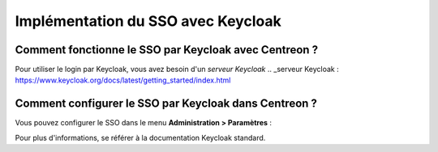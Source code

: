 *************
Implémentation du SSO avec Keycloak
*************

Comment fonctionne le SSO par Keycloak avec Centreon ?
=============================

Pour utiliser le login par Keycloak, vous avez besoin d'un `serveur Keycloak`
.. _serveur Keycloak : https://www.keycloak.org/docs/latest/getting_started/index.html

Comment configurer le SSO par Keycloak dans Centreon ?
==================================

Vous pouvez configurer le SSO dans le menu **Administration > Paramètres** :

.. image:: /images/howto/keycloak_configuration.png
    :align: center

Pour plus d'informations, se référer à la documentation Keycloak standard.
